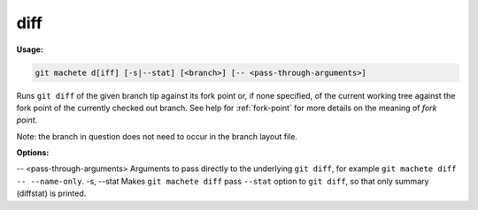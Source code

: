 .. _diff:

diff
====
**Usage:**

.. code-block:: shell

    git machete d[iff] [-s|--stat] [<branch>] [-- <pass-through-arguments>]

Runs ``git diff`` of the given branch tip against its fork point or, if none specified,
of the current working tree against the fork point of the currently checked out branch.
See help for :ref:`fork-point` for more details on the meaning of *fork point*.

Note: the branch in question does not need to occur in the branch layout file.

**Options:**

-- <pass-through-arguments>    Arguments to pass directly to the underlying ``git diff``, for example ``git machete diff -- --name-only``.
-s, --stat                     Makes ``git machete diff`` pass ``--stat`` option to ``git diff``, so that only summary (diffstat) is printed.
